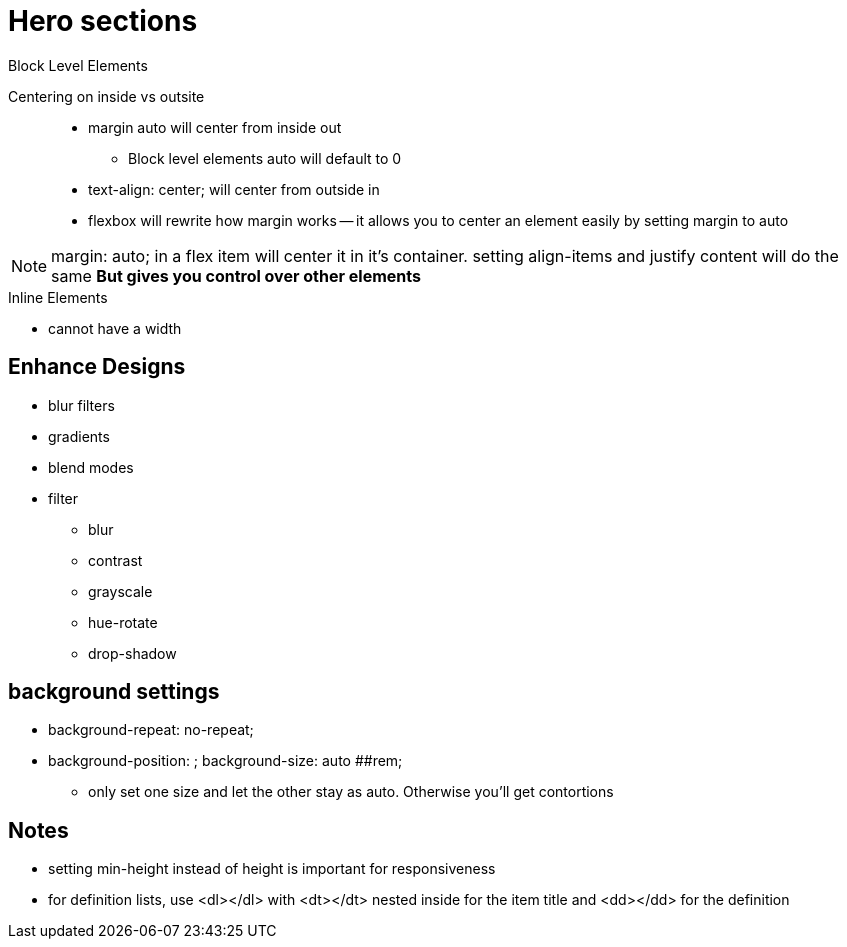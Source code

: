 = Hero sections


.Block Level Elements

Centering on inside vs outsite::
* margin auto will center from inside out
** Block level elements auto will default to 0
* text-align: center; will center from outside in
* flexbox will rewrite how margin works -- it allows you to center an element easily by setting margin to auto

NOTE: margin: auto; in a flex item will center it in it's container. setting align-items and justify content will do the same **But gives you control over other elements**

.Inline Elements
* cannot have a width

== Enhance Designs
* blur filters
* gradients
* blend modes
* filter
- blur
- contrast
- grayscale
- hue-rotate
- drop-shadow

== background settings
* background-repeat: no-repeat;
* background-position: ;
background-size: auto ##rem;
** only set one size and let the other stay as auto. Otherwise you'll get contortions

== Notes
* setting min-height instead of height is important for responsiveness
* for definition lists, use <dl></dl> with <dt></dt> nested inside for the item title and <dd></dd> for the definition

